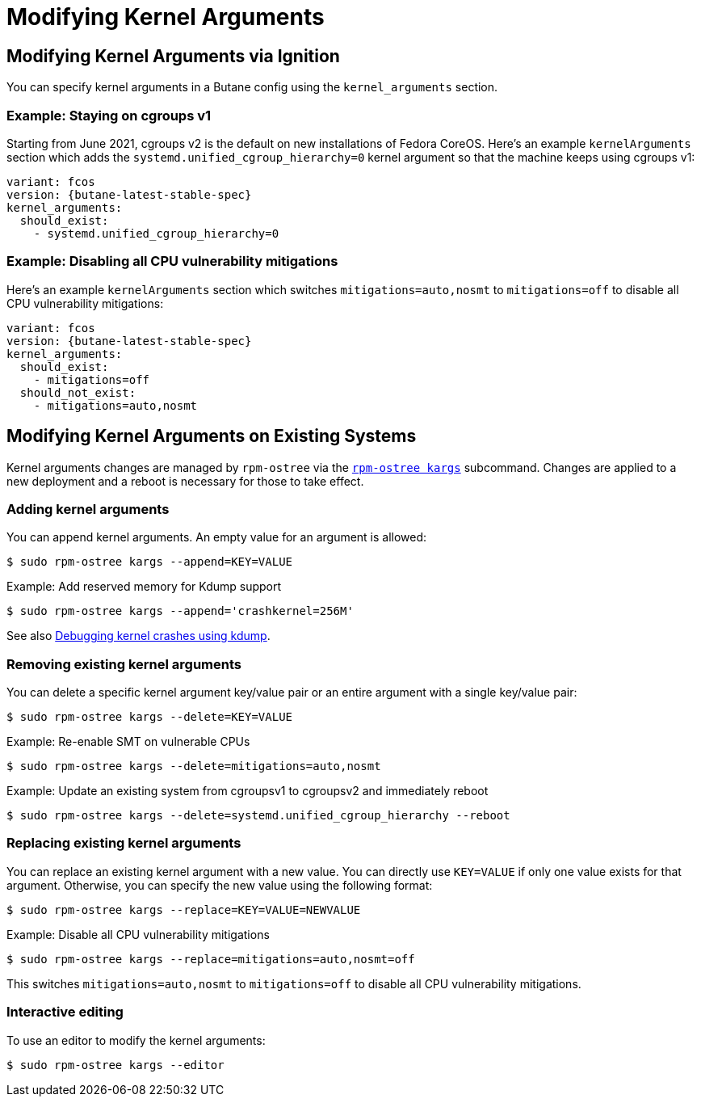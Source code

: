 = Modifying Kernel Arguments

== Modifying Kernel Arguments via Ignition

You can specify kernel arguments in a Butane config using the `kernel_arguments` section.

=== Example: Staying on cgroups v1

Starting from June 2021, cgroups v2 is the default on new installations of Fedora CoreOS. Here's an example `kernelArguments` section which adds the `systemd.unified_cgroup_hierarchy=0` kernel argument so that the machine keeps using cgroups v1:

[source,yaml,subs="attributes"]
----
variant: fcos
version: {butane-latest-stable-spec}
kernel_arguments:
  should_exist:
    - systemd.unified_cgroup_hierarchy=0
----

=== Example: Disabling all CPU vulnerability mitigations

Here's an example `kernelArguments` section which switches `mitigations=auto,nosmt` to `mitigations=off` to disable all CPU vulnerability mitigations:

[source,yaml,subs="attributes"]
----
variant: fcos
version: {butane-latest-stable-spec}
kernel_arguments:
  should_exist:
    - mitigations=off
  should_not_exist:
    - mitigations=auto,nosmt
----

== Modifying Kernel Arguments on Existing Systems

Kernel arguments changes are managed by `rpm-ostree` via the https://www.mankier.com/1/rpm-ostree[`rpm-ostree kargs`] subcommand. Changes are applied to a new deployment and a reboot is necessary for those to take effect.

=== Adding kernel arguments

You can append kernel arguments. An empty value for an argument is allowed:

[source,bash]
----
$ sudo rpm-ostree kargs --append=KEY=VALUE
----

.Example: Add reserved memory for Kdump support

[source,bash]
----
$ sudo rpm-ostree kargs --append='crashkernel=256M'
----

See also xref:debugging-kernel-crashes.adoc[Debugging kernel crashes using kdump].

=== Removing existing kernel arguments

You can delete a specific kernel argument key/value pair or an entire argument with a single key/value pair:

[source,bash]
----
$ sudo rpm-ostree kargs --delete=KEY=VALUE
----

.Example: Re-enable SMT on vulnerable CPUs

[source,bash]
----
$ sudo rpm-ostree kargs --delete=mitigations=auto,nosmt
----

.Example: Update an existing system from cgroupsv1 to cgroupsv2 and immediately reboot

[source,bash]
----
$ sudo rpm-ostree kargs --delete=systemd.unified_cgroup_hierarchy --reboot
----

=== Replacing existing kernel arguments

You can replace an existing kernel argument with a new value. You can directly use `KEY=VALUE` if only one value exists for that argument. Otherwise, you can specify the new value using the following format:

[source,bash]
----
$ sudo rpm-ostree kargs --replace=KEY=VALUE=NEWVALUE
----

.Example: Disable all CPU vulnerability mitigations

[source,bash]
----
$ sudo rpm-ostree kargs --replace=mitigations=auto,nosmt=off
----

This switches `mitigations=auto,nosmt` to `mitigations=off` to disable all CPU vulnerability mitigations.

=== Interactive editing

To use an editor to modify the kernel arguments:

[source,bash]
----
$ sudo rpm-ostree kargs --editor
----
